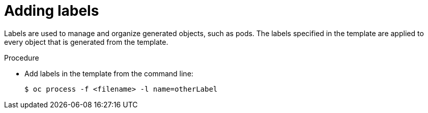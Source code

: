 // Module included in the following assemblies:
//
//  * openshift_images/using-templates.adoc

[id="templates-cli-labels_{context}"]
= Adding labels

[role="_abstract"]
Labels are used to manage and organize generated objects, such as pods. The labels specified in the template are applied to every object that is generated from the template.

.Procedure

* Add labels in the template from the command line:
+
[source,terminal]
----
$ oc process -f <filename> -l name=otherLabel
----
